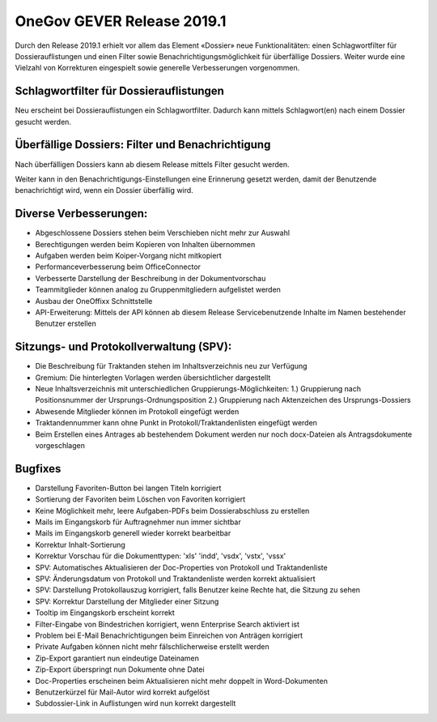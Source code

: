 OneGov GEVER Release 2019.1
===========================

Durch den Release 2019.1 erhielt vor allem das Element «Dossier» neue
Funktionalitäten: einen Schlagwortfilter für Dossierauflistungen und einen
Filter sowie Benachrichtigungsmöglichkeit für überfällige Dossiers. Weiter
wurde eine Vielzahl von Korrekturen eingespielt sowie generelle Verbesserungen
vorgenommen.

Schlagwortfilter für Dossierauflistungen
----------------------------------------
Neu erscheint bei Dossierauflistungen ein Schlagwortfilter. Dadurch kann mittels
Schlagwort(en) nach einem Dossier gesucht werden.


Überfällige Dossiers: Filter und Benachrichtigung
-------------------------------------------------
Nach überfälligen Dossiers kann ab diesem Release mittels Filter gesucht werden.

|img-release-notes-2019.1-1|

Weiter kann in den Benachrichtigungs-Einstellungen eine Erinnerung gesetzt werden,
damit der Benutzende benachrichtigt wird, wenn ein Dossier überfällig wird.

|img-benachrichtigungs-einstellungen-5|

Diverse Verbesserungen:
-----------------------

-	Abgeschlossene Dossiers stehen beim Verschieben nicht mehr zur Auswahl

-	Berechtigungen werden beim Kopieren von Inhalten übernommen

-	Aufgaben werden beim Koiper-Vorgang nicht mitkopiert

-	Performanceverbesserung beim OfficeConnector

-	Verbesserte Darstellung der Beschreibung in der Dokumentvorschau

-	Teammitglieder können analog zu Gruppenmitgliedern aufgelistet werden

-	Ausbau der OneOffixx Schnittstelle

- API-Erweiterung: Mittels der API können ab diesem Release Servicebenutzende Inhalte im Namen bestehender Benutzer erstellen

Sitzungs- und Protokollverwaltung (SPV):
----------------------------------------

- Die Beschreibung für Traktanden stehen im Inhaltsverzeichnis neu zur Verfügung

- Gremium: Die hinterlegten Vorlagen werden übersichtlicher dargestellt

- Neue Inhaltsverzeichnis mit unterschiedlichen Gruppierungs-Möglichkeiten: 1.) Gruppierung nach Positionsnummer der Ursprungs-Ordnungsposition 2.) Gruppierung nach Aktenzeichen des Ursprungs-Dossiers

- Abwesende Mitglieder können im Protokoll eingefügt werden

- Traktandennummer kann ohne Punkt in Protokoll/Traktandenlisten eingefügt werden

- Beim Erstellen eines Antrages ab bestehendem Dokument werden nur noch docx-Dateien als Antragsdokumente vorgeschlagen

Bugfixes
--------

- Darstellung Favoriten-Button bei langen Titeln korrigiert

- Sortierung der Favoriten beim Löschen von Favoriten korrigiert

- Keine Möglichkeit mehr, leere Aufgaben-PDFs beim Dossierabschluss zu erstellen

- Mails im Eingangskorb für Auftragnehmer nun immer sichtbar

- Mails im Eingangskorb generell wieder korrekt bearbeitbar

- Korrektur Inhalt-Sortierung

- Korrektur Vorschau für die Dokumenttypen: 'xls' 'indd', 'vsdx', 'vstx', 'vssx'

- SPV: Automatisches Aktualisieren der Doc-Properties von Protokoll und Traktandenliste

- SPV: Änderungsdatum von Protokoll und Traktandenliste werden korrekt aktualisiert

- SPV: Darstellung Protokollauszug korrigiert, falls Benutzer keine Rechte hat, die Sitzung zu sehen

- SPV: Korrektur Darstellung der Mitglieder einer Sitzung

- Tooltip im Eingangskorb erscheint korrekt

- Filter-Eingabe von Bindestrichen korrigiert, wenn Enterprise Search aktiviert ist

- Problem bei E-Mail Benachrichtigungen beim Einreichen von Anträgen korrigiert

- Private Aufgaben können nicht mehr fälschlicherweise erstellt werden

- Zip-Export garantiert nun eindeutige Dateinamen

- Zip-Export überspringt nun Dokumente ohne Datei

- Doc-Properties erscheinen beim Aktualisieren nicht mehr doppelt in Word-Dokumenten

- Benutzerkürzel für Mail-Autor wird korrekt aufgelöst

- Subdossier-Link in Auflistungen wird nun korrekt dargestellt

.. |img-release-notes-2019.1-1| image:: ../_static/img/img-release-notes-2019.1-1.png
.. |img-benachrichtigungs-einstellungen-5| image:: ../user-manual/img/media/img-benachrichtigungs-einstellungen-5.png

.. disqus::
